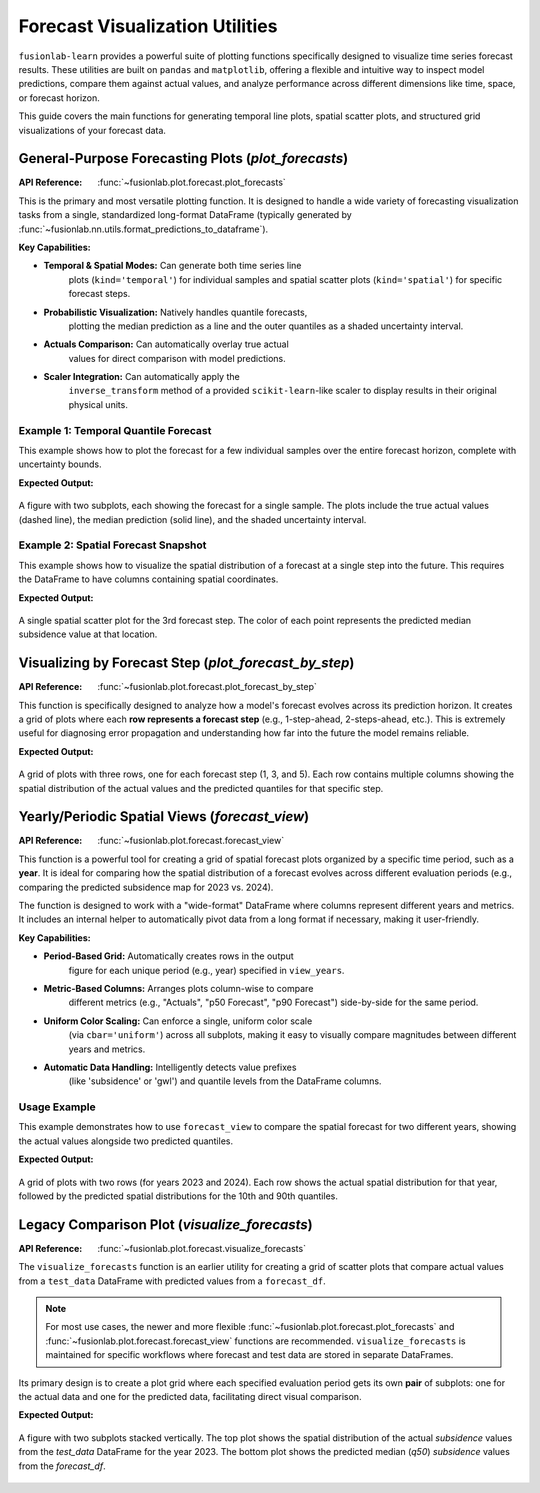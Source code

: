 .. _forecast_plotting_guide:

===================================
Forecast Visualization Utilities
===================================

``fusionlab-learn`` provides a powerful suite of plotting functions
specifically designed to visualize time series forecast results. These
utilities are built on ``pandas`` and ``matplotlib``, offering a
flexible and intuitive way to inspect model predictions, compare them
against actual values, and analyze performance across different
dimensions like time, space, or forecast horizon.

This guide covers the main functions for generating temporal line plots,
spatial scatter plots, and structured grid visualizations of your
forecast data.

.. raw:: html

   <hr style="margin-top: 1.5em; margin-bottom: 1.5em;">

General-Purpose Forecasting Plots (`plot_forecasts`)
------------------------------------------------------
:API Reference: :func:`~fusionlab.plot.forecast.plot_forecasts`

This is the primary and most versatile plotting function. It is designed
to handle a wide variety of forecasting visualization tasks from a
single, standardized long-format DataFrame (typically generated by
:func:`~fusionlab.nn.utils.format_predictions_to_dataframe`).

**Key Capabilities:**

* **Temporal & Spatial Modes:** Can generate both time series line
    plots (``kind='temporal'``) for individual samples and spatial
    scatter plots (``kind='spatial'``) for specific forecast steps.
* **Probabilistic Visualization:** Natively handles quantile forecasts,
    plotting the median prediction as a line and the outer quantiles
    as a shaded uncertainty interval.
* **Actuals Comparison:** Can automatically overlay true actual
    values for direct comparison with model predictions.
* **Scaler Integration:** Can automatically apply the
    ``inverse_transform`` method of a provided ``scikit-learn``-like
    scaler to display results in their original physical units.

Example 1: Temporal Quantile Forecast
~~~~~~~~~~~~~~~~~~~~~~~~~~~~~~~~~~~~~~~~~~~

This example shows how to plot the forecast for a few individual samples
over the entire forecast horizon, complete with uncertainty bounds.

.. code-block:: python
   :linenos:

   import pandas as pd
   import numpy as np
   from fusionlab.plot.forecast import plot_forecasts
   from fusionlab.nn.utils import format_predictions_to_dataframe

   # 1. Assume we have model predictions and true values
   B, H, O, Q_len = 10, 7, 1, 3
   preds_quant = np.random.rand(B, H, Q_len) * 2
   y_true_seq = preds_quant[:, :, 1, np.newaxis] + np.random.randn(B, H, O) * 0.2
   quantiles_list = [0.1, 0.5, 0.9]

   # 2. Format data into the required long-format DataFrame
   df_quant = format_predictions_to_dataframe(
       predictions=preds_quant, y_true_sequences=y_true_seq,
       target_name="subsidence", quantiles=quantiles_list,
       forecast_horizon=H, output_dim=O
   )

   # 3. Generate the plot for the first 2 samples
   plot_forecasts(
       df_quant,
       target_name="subsidence",
       quantiles=quantiles_list,
       kind="temporal",
       sample_ids="first_n", # Plot the first N samples
       num_samples=2,
       max_cols=2 # Arrange plots in 2 columns
   )

**Expected Output:**

.. figure:: ../../images/forecast_plot_temporal.png
   :alt: Temporal Quantile Forecast Plot
   :align: center
   :width: 95%

   A figure with two subplots, each showing the forecast for a single
   sample. The plots include the true actual values (dashed line), the
   median prediction (solid line), and the shaded uncertainty interval.

Example 2: Spatial Forecast Snapshot
~~~~~~~~~~~~~~~~~~~~~~~~~~~~~~~~~~~~~~~~~~~
This example shows how to visualize the spatial distribution of a forecast
at a single step into the future. This requires the DataFrame to have
columns containing spatial coordinates.

.. code-block:: python
   :linenos:

   # Add spatial coordinates to our previous DataFrame
   df_quant['longitude'] = np.random.rand(len(df_quant)) * 50
   df_quant['latitude'] = np.random.rand(len(df_quant)) * 50

   # 3. Generate the spatial plot for the 3rd forecast step
   plot_forecasts(
       df_quant,
       target_name="subsidence",
       quantiles=quantiles_list,
       kind="spatial",
       horizon_steps=3, # Visualize the 3rd step of the horizon
       spatial_cols=['longitude', 'latitude'],
       cbar='uniform' # Use a uniform color bar for all plots
   )

**Expected Output:**

.. figure:: ../../images/forecast_plot_spatial.png
   :alt: Spatial Forecast Plot
   :align: center
   :width: 60%

   A single spatial scatter plot for the 3rd forecast step. The color
   of each point represents the predicted median subsidence value at that
   location.

.. raw:: html

   <hr style="margin-top: 1.5em; margin-bottom: 1.5em;">

Visualizing by Forecast Step (`plot_forecast_by_step`)
-------------------------------------------------------
:API Reference: :func:`~fusionlab.plot.forecast.plot_forecast_by_step`

This function is specifically designed to analyze how a model's forecast
evolves across its prediction horizon. It creates a grid of plots where
each **row represents a forecast step** (e.g., 1-step-ahead,
2-steps-ahead, etc.). This is extremely useful for diagnosing error
propagation and understanding how far into the future the model remains
reliable.

.. code-block:: python
   :linenos:

   from fusionlab.plot.forecast import plot_forecast_by_step

   # Use the same DataFrame from the previous example
   plot_forecast_by_step(
       df=df_quant,
       value_prefixes=['subsidence'],
       spatial_cols=('longitude', 'latitude'),
       # Create side-by-side plots for actual vs. predicted
       kind='dual',
       # Provide custom names for the steps
       step_names={
           1: "1-Step Ahead", 3: "3-Steps Ahead", 5: "5-Steps Ahead"
       },
       # Only plot steps 1, 3, and 5
       steps=[1, 3, 5]
   )

**Expected Output:**

.. figure:: ../../images/forecast_plot_by_step.png
   :alt: Forecast by Step Plot
   :align: center
   :width: 95%

   A grid of plots with three rows, one for each forecast step (1, 3,
   and 5). Each row contains multiple columns showing the spatial
   distribution of the actual values and the predicted quantiles for
   that specific step.

.. raw:: html

   <hr style="margin-top: 1.5em; margin-bottom: 1.5em;">


Yearly/Periodic Spatial Views (`forecast_view`)
-----------------------------------------------
:API Reference: :func:`~fusionlab.plot.forecast.forecast_view`

This function is a powerful tool for creating a grid of spatial
forecast plots organized by a specific time period, such as a **year**.
It is ideal for comparing how the spatial distribution of a forecast
evolves across different evaluation periods (e.g., comparing the
predicted subsidence map for 2023 vs. 2024).

The function is designed to work with a "wide-format" DataFrame where
columns represent different years and metrics. It includes an
internal helper to automatically pivot data from a long format if
necessary, making it user-friendly.

**Key Capabilities:**

* **Period-Based Grid:** Automatically creates rows in the output
    figure for each unique period (e.g., year) specified in
    ``view_years``.
* **Metric-Based Columns:** Arranges plots column-wise to compare
    different metrics (e.g., "Actuals", "p50 Forecast", "p90 Forecast")
    side-by-side for the same period.
* **Uniform Color Scaling:** Can enforce a single, uniform color scale
    (via ``cbar='uniform'``) across all subplots, making it easy to
    visually compare magnitudes between different years and metrics.
* **Automatic Data Handling:** Intelligently detects value prefixes
    (like 'subsidence' or 'gwl') and quantile levels from the DataFrame
    columns.

Usage Example
~~~~~~~~~~~~~~
This example demonstrates how to use ``forecast_view`` to compare the
spatial forecast for two different years, showing the actual values
alongside two predicted quantiles.

.. code-block:: python
   :linenos:

   import pandas as pd
   import numpy as np
   from fusionlab.plot.forecast import forecast_view

   # 1. Create a sample long-format DataFrame with a 'year' column
   n_points_per_year = 50
   data = {
       'coord_x': np.random.rand(n_points_per_year * 2),
       'coord_y': np.random.rand(n_points_per_year * 2),
       'year': [2023] * n_points_per_year + [2024] * n_points_per_year,
       'subsidence_actual': np.random.randn(n_points_per_year * 2),
       'subsidence_q10': np.random.randn(n_points_per_year * 2) * 0.8,
       'subsidence_q90': np.random.randn(n_points_per_year * 2) * 1.2,
   }
   df_yearly = pd.DataFrame(data)

   # 2. Generate the plot
   forecast_view(
       forecast_df=df_yearly,
       dt_col="year",
       value_prefixes=['subsidence'],
       spatial_cols=('coord_x', 'coord_y'),
       kind='dual', # Show actuals and predictions
       # Specify which years and quantiles to visualize
       view_years=[2023, 2024],
       view_quantiles=[0.1, 0.9],
       cbar='uniform'
   )

**Expected Output:**

.. figure:: ../../images/forecast_view_yearly.png
   :alt: Yearly Forecast View Plot
   :align: center
   :width: 95%

   A grid of plots with two rows (for years 2023 and 2024). Each row
   shows the actual spatial distribution for that year, followed by the
   predicted spatial distributions for the 10th and 90th quantiles.

.. raw:: html

   <hr style="margin-top: 1.5em; margin-bottom: 1.5em;">

Legacy Comparison Plot (`visualize_forecasts`)
----------------------------------------------
:API Reference: :func:`~fusionlab.plot.forecast.visualize_forecasts`

The ``visualize_forecasts`` function is an earlier utility for creating
a grid of scatter plots that compare actual values from a ``test_data``
DataFrame with predicted values from a ``forecast_df``.

.. note::
   For most use cases, the newer and more flexible
   :func:`~fusionlab.plot.forecast.plot_forecasts` and
   :func:`~fusionlab.plot.forecast.forecast_view` functions are
   recommended. ``visualize_forecasts`` is maintained for specific
   workflows where forecast and test data are stored in separate
   DataFrames.

Its primary design is to create a plot grid where each specified
evaluation period gets its own **pair** of subplots: one for the actual
data and one for the predicted data, facilitating direct visual
comparison.

.. code-block:: python
   :linenos:

   from fusionlab.plot.forecast import visualize_forecasts

   # 1. Create separate forecast and test DataFrames
   forecast_data = pd.DataFrame({
       'longitude': np.random.rand(50),
       'latitude': np.random.rand(50),
       'subsidence_q50': np.random.randn(50),
       'date': pd.to_datetime(['2023-06-01'] * 50)
   })
   test_data_actuals = pd.DataFrame({
       'longitude': np.random.rand(50),
       'latitude': np.random.rand(50),
       'subsidence': np.random.randn(50),
       'date': pd.to_datetime(['2023-06-01'] * 50)
   })

   # 2. Generate the comparison plot
   visualize_forecasts(
       forecast_df=forecast_data,
       test_data=test_data_actuals,
       dt_col="date",
       tname="subsidence",
       eval_periods=['2023'], # Must match the year in the data
       mode="quantile",
       kind="spatial",
       x="longitude",
       y="latitude",
       max_cols=1
   )

**Expected Output:**

.. figure:: ../../images/visualize_forecasts_comparison.png
   :alt: Legacy Forecast Comparison Plot
   :align: center
   :width: 70%

   A figure with two subplots stacked vertically. The top plot shows
   the spatial distribution of the actual `subsidence` values from the
   `test_data` DataFrame for the year 2023. The bottom plot shows the
   predicted median (`q50`) `subsidence` values from the `forecast_df`.